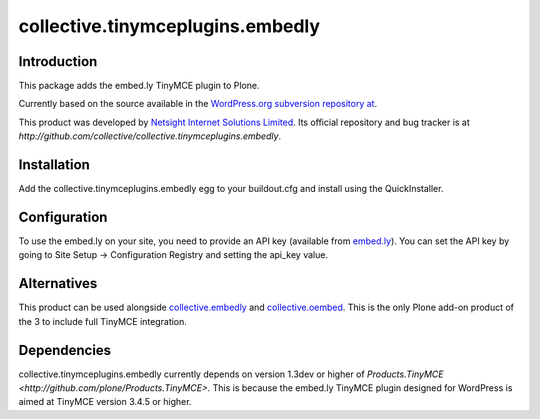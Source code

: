 =================================
collective.tinymceplugins.embedly
=================================

Introduction
============

This package adds the embed.ly TinyMCE plugin to Plone.

Currently based on the source available in the `WordPress.org
subversion repository at
<http://plugins.svn.wordpress.org/embedly/tags/2.0.9/>`_.

This product was developed by `Netsight Internet Solutions Limited
<http://www.netsight.co.uk>`_. Its official repository and bug tracker
is at
`http://github.com/collective/collective.tinymceplugins.embedly`.

Installation
============

Add the collective.tinymceplugins.embedly egg to your buildout.cfg and
install using the QuickInstaller.

Configuration
=============

To use the embed.ly on your site, you need to provide an API key
(available from `embed.ly <http://embed.ly/>`_). You can set the API
key by going to Site Setup -> Configuration Registry and setting the
api_key value.

Alternatives
============

This product can be used alongside `collective.embedly
<http://github.com/collective/collective.embedly>`_ and
`collective.oembed <http://github.com/collective/collective.oembed>`_.
This is the only Plone add-on product of the 3 to include full TinyMCE
integration.

Dependencies
============

collective.tinymceplugins.embedly currently depends on version 1.3dev
or higher of `Products.TinyMCE
<http://github.com/plone/Products.TinyMCE>`. This is because the
embed.ly TinyMCE plugin designed for WordPress is aimed at TinyMCE
version 3.4.5 or higher.